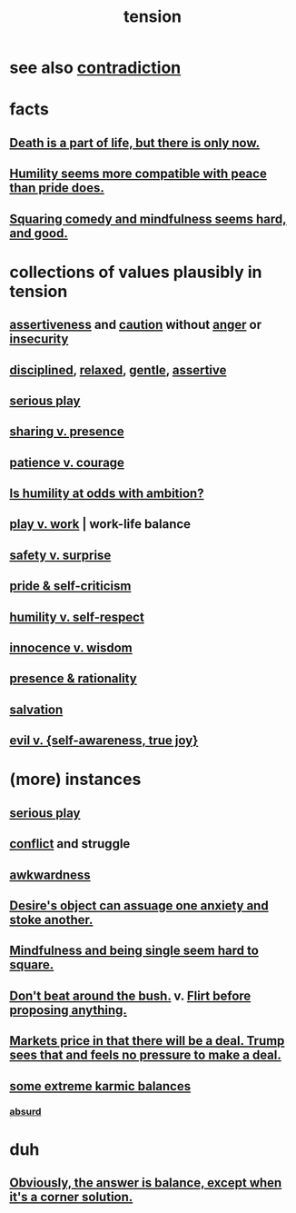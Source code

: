 :PROPERTIES:
:ID:       158fbd89-4564-4cf2-a997-ff9fa1ce7987
:END:
#+title: tension
* see also [[id:7abaf6b7-7c59-4744-bddb-8a3bdfb11d8d][contradiction]]
* facts
** [[id:84282174-0a55-4597-ba14-42448dc9bf98][Death is a part of life, but there is only now.]]
** [[id:f41e92ae-cf4b-4f4f-a804-f506c7dded03][Humility seems more compatible with peace than pride does.]]
** [[id:6b47aadf-dab4-4984-8d79-b7269b79e1d2][Squaring comedy and mindfulness seems hard, and good.]]
* collections of values plausibly in tension
  :PROPERTIES:
  :ID:       19a9138f-231e-459f-8207-ad51441be07b
  :END:
** [[id:1767a293-ee6a-47b7-b9b8-e8b2f05dd87f][assertiveness]] and [[id:b9f666f2-0035-42df-b674-86049697e9e0][caution]] without [[id:eabe22b3-ed71-4c11-9ac3-2a673226a5d1][anger]] or [[id:28181732-11ed-4a6a-a998-84d40d32affb][insecurity]]
** [[id:262826ac-648b-40a6-b0b5-0644ef17a3a8][disciplined]], [[id:6e44fba3-c51d-430c-81ac-bd91e8db773b][relaxed]], [[id:fdef41e8-3218-4964-be4b-12cb86c722a1][gentle]], [[id:1767a293-ee6a-47b7-b9b8-e8b2f05dd87f][assertive]]
** [[id:411ba191-4092-431f-a8b0-eabd8b6814cf][serious play]]
** [[id:51cfa59e-4138-4d2d-8cae-5dbad26b78ad][sharing v. presence]]
** [[id:5801add6-9aaf-4f60-9354-f4aadfa5e7d2][patience v. courage]]
** [[id:0a49a9a3-a7bf-4de3-b2f1-2607755019a1][Is humility at odds with ambition?]]
** [[id:e32322dd-0ae6-4c7c-a619-a32accac8763][play v. work]] | work-life balance
** [[id:dbcb9dd5-9a00-4fe1-bd6f-f585ac8321d7][safety v. surprise]]
** [[id:564189da-b150-4890-9c48-601b231f5586][pride & self-criticism]]
** [[id:4abd453b-9fd0-4c54-b897-e2d104cb2c33][humility v. self-respect]]
** [[id:d06e3817-bc26-4dbd-8b1f-80093032e35a][innocence v. wisdom]]
** [[id:dd04d72b-8f97-4fc7-92d8-1858c5323428][presence & rationality]]
** [[id:b37e198b-0e15-4263-be53-cc29c827448e][salvation]]
** [[id:a23ea954-0bb7-40c1-b42c-ef051cf0918b][evil v. {self-awareness, true joy}]]
* (more) instances
** [[id:411ba191-4092-431f-a8b0-eabd8b6814cf][serious play]]
** [[id:5357b637-c959-455f-b171-429390edbc04][conflict]] and struggle
** [[id:237c52c1-7bca-4b83-8b6b-b64ffe209438][awkwardness]]
** [[id:c89ef761-2f1b-4840-89c5-6725354cf356][Desire's object can assuage one anxiety and stoke another.]]
** [[id:a8760812-f098-4e39-aa4c-9d69a2e1fcba][Mindfulness and being single seem hard to square.]]
** [[id:de26311c-9b4b-48f4-afa1-c7a680f73b30][Don't beat around the bush.]] v. [[id:4ec07465-7323-47c3-a8b4-8d81f383b119][Flirt before proposing anything.]]
** [[id:ab6d3f05-20a6-49a1-a9e8-7dfa71f69c2d][Markets price in that there will be a deal. Trump sees that and feels no pressure to make a deal.]]
** [[id:8a2e7933-9234-4010-80bb-67ba5b98489b][some extreme karmic balances]]
*** [[id:902b3bbb-54eb-4a8c-916f-a2bcaa36225b][absurd]]
* duh
** [[id:2993e63f-bbc3-4c4e-9068-8f175e1a5710][Obviously, the answer is balance, except when it's a corner solution.]]
